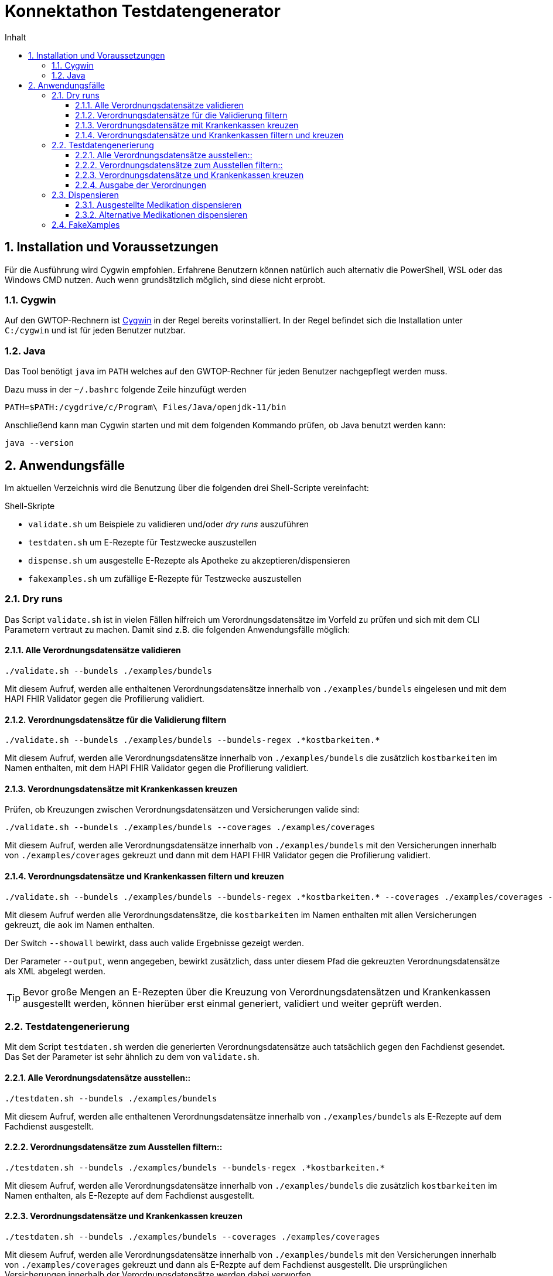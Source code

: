 = Konnektathon Testdatengenerator
:sectnums:
:toc:
:toc-title: Inhalt
:toclevels: 4


== Installation und Voraussetzungen
Für die Ausführung wird Cygwin empfohlen. Erfahrene Benutzern können natürlich auch alternativ die PowerShell, WSL oder das Windows CMD nutzen. Auch wenn grundsätzlich möglich, sind diese nicht erprobt.

=== Cygwin
Auf den GWTOP-Rechnern ist https://de.wikipedia.org/wiki/Cygwin[Cygwin] in der Regel bereits vorinstalliert. In der Regel befindet sich die Installation unter `C:/cygwin` und ist für jeden Benutzer nutzbar.

=== Java
Das Tool benötigt `java` im `PATH` welches auf den GWTOP-Rechner für jeden Benutzer nachgepflegt werden muss.

Dazu muss in der `~/.bashrc` folgende Zeile hinzufügt werden

 PATH=$PATH:/cygdrive/c/Program\ Files/Java/openjdk-11/bin


Anschließend kann man Cygwin starten und mit dem folgenden Kommando prüfen, ob Java benutzt werden kann:

 java --version


== Anwendungsfälle
Im aktuellen Verzeichnis wird die Benutzung über die folgenden drei Shell-Scripte vereinfacht:

.Shell-Skripte
- `validate.sh` um Beispiele zu validieren und/oder _dry runs_ auszuführen
- `testdaten.sh` um E-Rezepte für Testzwecke auszustellen
- `dispense.sh` um ausgestelle E-Rezepte als Apotheke zu akzeptieren/dispensieren
- `fakexamples.sh` um zufällige E-Rezepte für Testzwecke auszustellen

=== Dry runs
Das Script `validate.sh` ist in vielen Fällen hilfreich um Verordnungsdatensätze im Vorfeld zu prüfen und sich mit dem CLI Parametern vertraut zu machen.
Damit sind z.B. die folgenden Anwendungsfälle möglich:

==== Alle Verordnungsdatensätze validieren
[source,console]
----
./validate.sh --bundels ./examples/bundels
----
Mit diesem Aufruf, werden alle enthaltenen Verordnungsdatensätze innerhalb von `./examples/bundels` eingelesen und mit dem HAPI FHIR Validator gegen die Profilierung validiert.

==== Verordnungsdatensätze für die Validierung filtern
[source,console]
----
./validate.sh --bundels ./examples/bundels --bundels-regex .*kostbarkeiten.*
----
Mit diesem Aufruf, werden alle Verordnungsdatensätze innerhalb von `./examples/bundels` die zusätzlich `kostbarkeiten` im Namen enthalten, mit dem HAPI FHIR Validator gegen die Profilierung validiert.

==== Verordnungsdatensätze mit Krankenkassen kreuzen
Prüfen, ob Kreuzungen zwischen Verordnungsdatensätzen und Versicherungen valide sind:
[source,console]
----
./validate.sh --bundels ./examples/bundels --coverages ./examples/coverages
----
Mit diesem Aufruf, werden alle Verordnungsdatensätze innerhalb von `./examples/bundels` mit den Versicherungen innerhalb von `./examples/coverages` gekreuzt und dann mit dem HAPI FHIR Validator gegen die Profilierung validiert.

==== Verordnungsdatensätze und Krankenkassen filtern und kreuzen
[source,console]
----
./validate.sh --bundels ./examples/bundels --bundels-regex .*kostbarkeiten.* --coverages ./examples/coverages --coverages-regex .*aok.* --showall --output ./output
----
Mit diesem Aufruf werden alle Verordnungsdatensätze, die `kostbarkeiten` im Namen enthalten mit allen Versicherungen gekreuzt, die `aok` im Namen enthalten.

Der Switch `--showall` bewirkt, dass auch valide Ergebnisse gezeigt werden.

Der Parameter `--output`, wenn angegeben, bewirkt zusätzlich, dass unter diesem Pfad die gekreuzten Verordnungsdatensätze als XML abgelegt werden.

TIP: Bevor große Mengen an E-Rezepten über die Kreuzung von Verordnungsdatensätzen und Krankenkassen ausgestellt werden, können hierüber erst einmal generiert, validiert und weiter geprüft werden.

=== Testdatengenerierung
Mit dem Script `testdaten.sh` werden die generierten Verordnungsdatensätze auch tatsächlich gegen den Fachdienst gesendet. Das Set der Parameter ist sehr ähnlich zu dem von `validate.sh`.


==== Alle Verordnungsdatensätze ausstellen::
[source,console]
----
./testdaten.sh --bundels ./examples/bundels
----
Mit diesem Aufruf, werden alle enthaltenen Verordnungsdatensätze innerhalb von `./examples/bundels` als E-Rezepte auf dem Fachdienst ausgestellt.

==== Verordnungsdatensätze zum Ausstellen filtern::
[source,console]
----
./testdaten.sh --bundels ./examples/bundels --bundels-regex .*kostbarkeiten.*
----
Mit diesem Aufruf, werden alle Verordnungsdatensätze innerhalb von `./examples/bundels` die zusätzlich `kostbarkeiten` im Namen enthalten, als E-Rezepte auf dem Fachdienst ausgestellt.

==== Verordnungsdatensätze und Krankenkassen kreuzen
[source,console]
----
./testdaten.sh --bundels ./examples/bundels --coverages ./examples/coverages
----
Mit diesem Aufruf, werden alle Verordnungsdatensätze innerhalb von `./examples/bundels` mit den Versicherungen innerhalb von `./examples/coverages` gekreuzt und dann als E-Rezpte auf dem Fachdienst ausgestellt.
Die ursprünglichen Versicherungen innerhalb der Verordnungsdatensätze werden dabei verworfen.

CAUTION: Die ursprüngliche Versicherung innerhalb des Verordnungsdatensatzes wird ungeprüft überschrieben und Duplikate werden nicht herausgefiltert. Wird eine Kombination von 100 Verordnungsdatensätzen und 10 Versicherungen angegeben, dann werden insgesamt 1000 E-Rezepte erzeugt.

==== Ausgabe der Verordnungen
Die Zusammenfassung (JSON-Datei) in einen anderen Ordner umleiten:
[source,console]
----
./testdaten.sh --bundels ./examples/bundels --output ./output --failfast
----

Über den Parameter `--output` kann der konkrete Pfad angegeben werden, wo die Zusammenfassung als JSON-Datei abgelegt werden soll.

NOTE: Diese JSON-Datei enthält sämtlich Informationen zu den ausgestellten E-Rezepten. In dieser Datei befinden sich auch Informationen wie *Task-ID*, *Prescription-ID*, *AccessCode* und weitere. Diese Datei wird in einem weiteren Schritt benötigt, um das *Excel-Sheet* zu erzeugen.

Mittels des Switches `--failfast` kann das Tool angewiesen werden beim ersten Fehler (z.B. invalider Verordnungsdatensatz oder eine unerwartete Antwort vom Fachdienst) sofort abzubrechen.

=== Dispensieren
Mit der Ausgabe aus dem vorherigen Schritt von `testdaten.sh` können die E-Rezepte auch dispensiert werden.

==== Ausgestellte Medikation dispensieren
[source,console]
----
./dispense.sh --input ./out/kthon_20220321_162900.json
----
Mit diesem Aufruf werden sämtliche E-Rezepte die sich in `./out/kthon_20220321_162900.json` befinden durch eine Apotheke akzeptiert und anschließend dispensiert.

==== Alternative Medikationen dispensieren
Die Apotheke ist grundsätzlich in der Lage von der Medikation im E-Rezept abzuweichen. Das kann z.B. der Fall sein, wenn das verschriebene Medikament in der gewünschten Normgröße nicht vorhanden ist.

[source,console]
----
./dispense.sh --input ./out/kthon_20220321_162900.json --substitute --subnum 3
----
Mit diesem Aufruf wird die nicht das ursprünglich verschriebene Medikament verschrieben. Stattdessen wird das E-Rezept in `3` zufälligen Einheiten dispensiert.

=== FakeXamples
Mit dem Script `fakexamples.sh` können zu Testzwecken randomisierte Verordnungsdatensätze erstellt werden.
Mit dem nachfolgenden Kommando können z.B. 1000 randomisierte Verordnungsdatensätze erstellt werden. Dabei muss zusätzlich mit `--output` der Pfad angegeben werden, in dem die generierten Verordnungsdatensätze abgelegt werden.

[source,console]
----
./fakexamples.sh -n 1000 --output <PATH>

java -jar kthon-jar-with-dependencies.jar fakexamples -n 1000 --output <PATH>
----

Für weitere Parameter, die das Kommando `fakexamples` entgegennimmt, kann über die Hilfe erfragt werden
[source,console]
----
java -jar kthon-jar-with-dependencies.jar fakexamples --help
----
